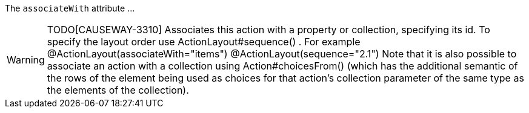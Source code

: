 :Notice: Licensed to the Apache Software Foundation (ASF) under one or more contributor license agreements. See the NOTICE file distributed with this work for additional information regarding copyright ownership. The ASF licenses this file to you under the Apache License, Version 2.0 (the "License"); you may not use this file except in compliance with the License. You may obtain a copy of the License at. http://www.apache.org/licenses/LICENSE-2.0 . Unless required by applicable law or agreed to in writing, software distributed under the License is distributed on an "AS IS" BASIS, WITHOUT WARRANTIES OR  CONDITIONS OF ANY KIND, either express or implied. See the License for the specific language governing permissions and limitations under the License.

The `associateWith` attribute ...

WARNING: TODO[CAUSEWAY-3310]
Associates this action with a property or collection, specifying its id.
To specify the layout order use ActionLayout#sequence() .
For example @ActionLayout(associateWith="items") @ActionLayout(sequence="2.1")
Note that it is also possible to associate an action with a collection using Action#choicesFrom() (which has the additional semantic of the rows of the element being used as choices for that action’s collection parameter of the same type as the elements of the collection).



